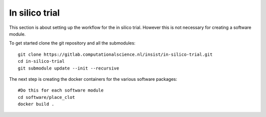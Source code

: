 In silico trial
===============

This section is about setting up the workflow for the in silico trial. However
this is not necessary for creating a software module.

To get started clone the git repository and all the submodules:

::
  
  git clone https://gitlab.computationalscience.nl/insist/in-silico-trial.git
  cd in-silico-trial
  git submodule update --init --recursive

The next step is creating the docker containers for the various software
packages:

::
  
  #Do this for each software module
  cd software/place_clot
  docker build .

.. todo::
  Make a docker container for the whole trial as well so that we can finish
  writing this documentation
   

